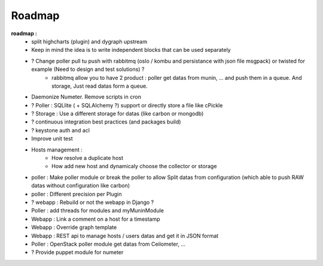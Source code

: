 .. XXX: reference/datamodel and this have quite a few overlaps!

.. _roadmap:

#######
Roadmap
#######


**roadmap :**
  * split highcharts (plugin) and dygraph upstream
  * Keep in mind the idea is to write independent blocks that can be used separately
  * ? Change poller pull tu push with rabbitmq (oslo / kombu and persistance with json file msgpack) or twisted for example (Need to design and test solutions) ?
     * rabbitmq allow you to have 2 product : poller get datas from munin, ... and push them in a queue. And storage, Just read datas form a queue.
  * Daemonize Numeter. Remove scripts in cron
  * ? Poller : SQLlite ( + SQLAlchemy ?) support or directly store a file like cPickle
  * ? Storage : Use a different storage for datas (like carbon or mongodb)
  * ? continuous integration best practices (and packages build)
  * ? keystone auth and acl
  * Improve unit test
  * Hosts management :
     * How resolve a duplicate host
     * How add new host and dynamicaly choose the collector or storage
  * poller : Make poller module or break the poller to allow Split datas from configuration (which able to push RAW datas without configuration like carbon)
  * poller : Different precision per Plugin
  * ? webapp : Rebuild or not the webapp in Django ?
  * Poller : add threads for modules and myMuninModule
  * Webapp : Link a comment on a host for a timestamp
  * Webapp : Override graph template
  * Webapp : REST api to manage hosts / users datas and get it in JSON format
  * Poller : OpenStack poller module get datas from Ceilometer, ...
  * ? Provide puppet module for numeter
